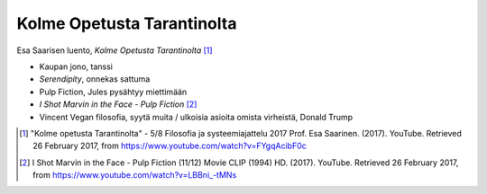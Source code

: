 Kolme Opetusta Tarantinolta
===========================
Esa Saarisen luento, *Kolme Opetusta Tarantinolta* [#]_

- Kaupan jono, tanssi
- *Serendipity*, onnekas sattuma
- Pulp Fiction, Jules pysähtyy miettimään
- *I Shot Marvin in the Face - Pulp Fiction* [#]_
- Vincent Vegan filosofia, syytä muita / ulkoisia asioita omista virheistä, Donald Trump


.. [#] "Kolme opetusta Tarantinolta" - 5/8 Filosofia ja systeemiajattelu 2017 Prof. Esa Saarinen. (2017). YouTube. Retrieved 26 February 2017, from https://www.youtube.com/watch?v=FYgqAcibF0c
.. [#] I Shot Marvin in the Face - Pulp Fiction (11/12) Movie CLIP (1994) HD. (2017). YouTube. Retrieved 26 February 2017, from https://www.youtube.com/watch?v=LBBni_-tMNs
